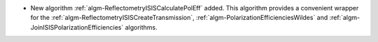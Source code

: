 - New algorithm :ref:`algm-ReflectometryISISCalculatePolEff` added. This algorithm provides a convenient wrapper for the :ref:`algm-ReflectometryISISCreateTransmission`, :ref:`algm-PolarizationEfficienciesWildes` and :ref:`algm-JoinISISPolarizationEfficiencies` algorithms.
